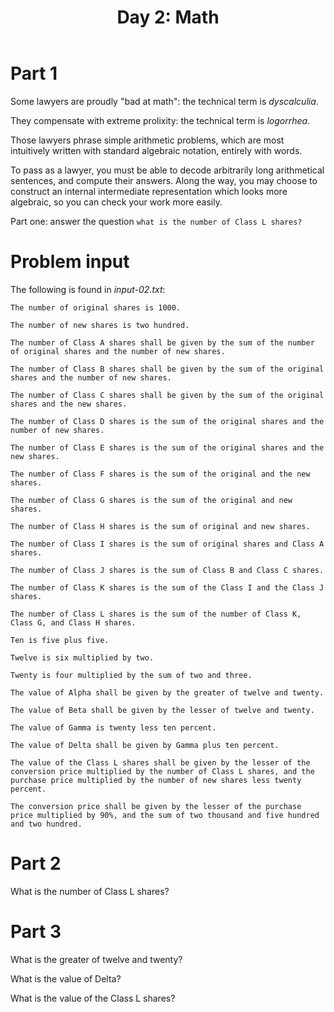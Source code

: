 #+TITLE: Day 2: Math

* Part 1

Some lawyers are proudly "bad at math": the technical term is /dyscalculia/.

They compensate with extreme prolixity: the technical term is /logorrhea/.

Those lawyers phrase simple arithmetic problems, which are most
intuitively written with standard algebraic notation, entirely with
words.

To pass as a lawyer, you must be able to decode arbitrarily long
arithmetical sentences, and compute their answers. Along the way, you
may choose to construct an internal intermediate representation which
looks more algebraic, so you can check your work more easily.

Part one: answer the question ~what is the number of Class L shares?~

* Problem input

The following is found in [[input-02.txt]]:

#+begin_src text :tangle input-02.txt
  The number of original shares is 1000.

  The number of new shares is two hundred.

  The number of Class A shares shall be given by the sum of the number of original shares and the number of new shares.

  The number of Class B shares shall be given by the sum of the original shares and the number of new shares.

  The number of Class C shares shall be given by the sum of the original shares and the new shares.

  The number of Class D shares is the sum of the original shares and the number of new shares.

  The number of Class E shares is the sum of the original shares and the new shares.

  The number of Class F shares is the sum of the original and the new shares.

  The number of Class G shares is the sum of the original and new shares.

  The number of Class H shares is the sum of original and new shares.

  The number of Class I shares is the sum of original shares and Class A shares.

  The number of Class J shares is the sum of Class B and Class C shares.

  The number of Class K shares is the sum of the Class I and the Class J shares.

  The number of Class L shares is the sum of the number of Class K, Class G, and Class H shares.

  Ten is five plus five.

  Twelve is six multiplied by two.

  Twenty is four multiplied by the sum of two and three.

  The value of Alpha shall be given by the greater of twelve and twenty.

  The value of Beta shall be given by the lesser of twelve and twenty.

  The value of Gamma is twenty less ten percent.

  The value of Delta shall be given by Gamma plus ten percent.

  The value of the Class L shares shall be given by the lesser of the conversion price multiplied by the number of Class L shares, and the purchase price multiplied by the number of new shares less twenty percent.

  The conversion price shall be given by the lesser of the purchase price multiplied by 90%, and the sum of two thousand and five hundred and two hundred.
#+end_src

* Part 2

What is the number of Class L shares?

* Part 3

What is the greater of twelve and twenty?

What is the value of Delta?

What is the value of the Class L shares?
